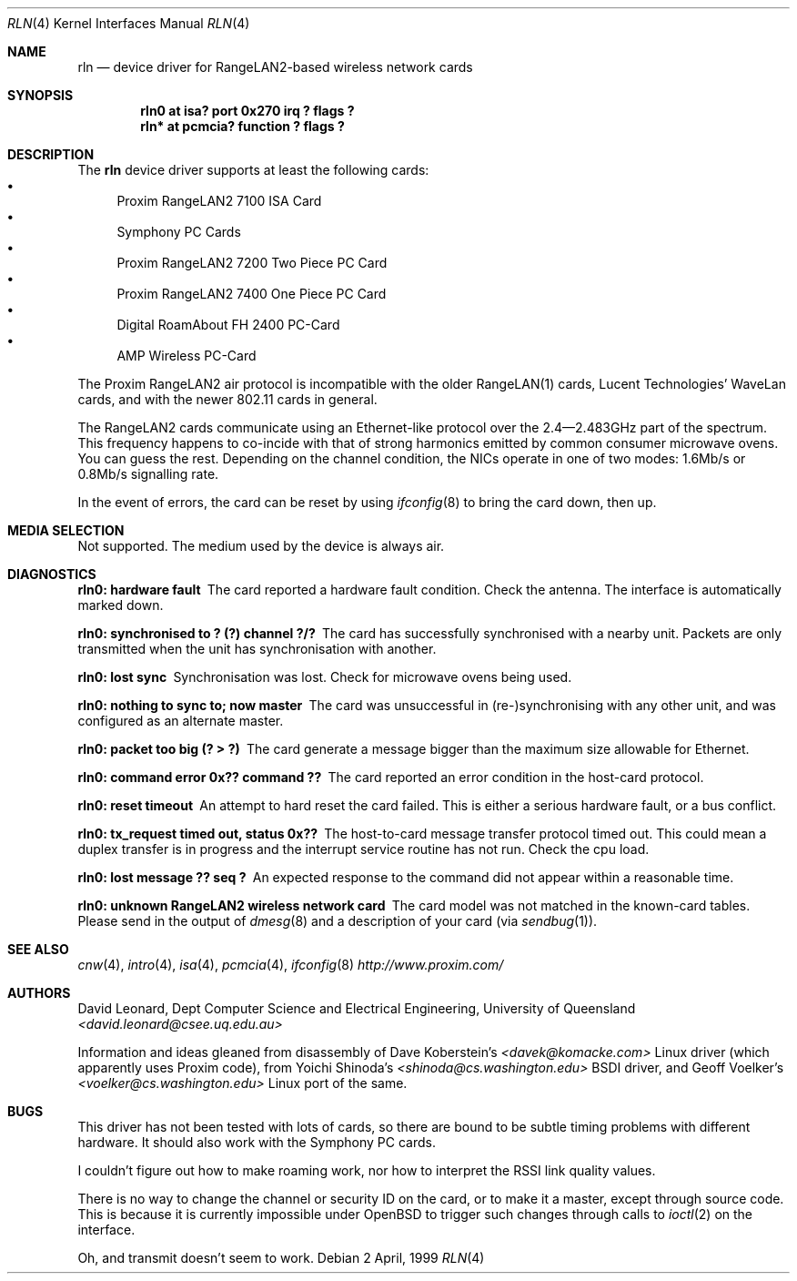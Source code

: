 .\"	$OpenBSD: src/share/man/man4/Attic/rln.4,v 1.13 2001/10/05 14:45:53 mpech Exp $
.\"
.Dd 2 April, 1999
.Dt RLN 4
.Os
.Sh NAME
.Nm rln
.Nd device driver for RangeLAN2-based wireless network cards
.Sh SYNOPSIS
.Cd "rln0 at isa? port 0x270 irq ? flags ?"
.\" .Cd "rln* at isapnp? flags ?"
.Cd "rln* at pcmcia? function ? flags ?"
.Sh DESCRIPTION
The
.Nm
device driver supports at least the following cards:
.Bl -bullet -compact
.It
Proxim RangeLAN2 7100 ISA Card
.\" .It
.\" Proxim RangeLAN2 630x Mini ISA OEM Module
.\" .It
.\" Proxim RangeLAN2 633x Micro design-in module
.It
Symphony PC Cards
.\" .It
.\" Symphony PnP ISA Card
.It
Proxim RangeLAN2 7200 Two Piece PC Card
.It
Proxim RangeLAN2 7400 One Piece PC Card
.It
Digital RoamAbout FH 2400 PC-Card
.It
AMP Wireless PC-Card
.El
.Pp
The Proxim RangeLAN2 air protocol is incompatible with the older
RangeLAN(1) cards, Lucent Technologies' WaveLan cards, and with
the newer 802.11 cards in general.
.Pp
The RangeLAN2 cards communicate using an Ethernet-like protocol
over the 2.4\(em2.483GHz part of the spectrum.
This frequency happens to co-incide with that of strong harmonics emitted
by common consumer microwave ovens.
You can guess the rest.
Depending on the channel condition, the NICs operate in one of two
modes: 1.6Mb/s or 0.8Mb/s signalling rate.
.\" .Sh CONFIGURATION
.\" Because there is no reliable way to determine between
.\" the different types of cards listed above,
.\" the following flags can be specified in the kernel config file:
.\" .Pp
.\" .Bl -tag -offset indent -width 10n -compact
.\" .It RangeLAN2 630x series (Mini ISA)
.\" .Cd flags 1
.\" .It RangeLAN2 633x series (Micro ISA)
.\" .Cd flags 3
.\" .It Symphony PnP ISA
.\" .Cd flags 3
.\" .El
.\" .Pp
.\" Flags can be omitted for devices not listed here, and PC-Card devices.
.Pp
In the event of errors, the card can be reset by using
.Xr ifconfig 8
to bring the card down, then up.
.Sh MEDIA SELECTION
Not supported.
The medium used by the device is always air.
.Sh DIAGNOSTICS
.Bl -diag
.It "rln0: hardware fault"
The card reported a hardware fault condition.
Check the antenna.
The interface is automatically marked down.
.It "rln0: synchronised to ? (?) channel ?/?"
The card has successfully synchronised with a nearby unit.
Packets are only transmitted when the unit has synchronisation with
another.
.It "rln0: lost sync"
Synchronisation was lost.
Check for microwave ovens being used.
.It "rln0: nothing to sync to; now master"
The card was unsuccessful in (re-)synchronising with any other unit,
and was configured as an alternate master.
.It "rln0: packet too big (? > ?)"
The card generate a message bigger than the maximum size allowable for Ethernet.
.It "rln0: command error 0x?? command ??"
The card reported an error condition in the host-card protocol.
.It "rln0: reset timeout"
An attempt to hard reset the card failed.
This is either a serious hardware fault, or a bus conflict.
.It "rln0: tx_request timed out, status 0x??"
The host-to-card message transfer protocol timed out.
This could mean a duplex transfer is in progress and the interrupt service
routine has not run.
Check the cpu load.
.It "rln0: lost message ?? seq ?"
An expected response to the command did not appear within a reasonable time.
.It "rln0: unknown RangeLAN2 wireless network card"
The card model was not matched in the known-card tables.
Please send in the output of
.Xr dmesg 8
and a description of your card (via
.Xr sendbug 1 ) .
.El
.Sh SEE ALSO
.Xr cnw 4 ,
.Xr intro 4 ,
.Xr isa 4 ,
.\" .Xr isapnp 4 ,
.Xr pcmcia 4 ,
.Xr ifconfig 8
.Pa http://www.proxim.com/
.Sh AUTHORS
David Leonard,
Dept Computer Science and Electrical Engineering, University of Queensland
.Pa "<david.leonard@csee.uq.edu.au>"
.Pp
Information and ideas gleaned from disassembly of Dave Koberstein's
.Pa "<davek@komacke.com>"
Linux driver (which apparently uses Proxim code),
from Yoichi Shinoda's
.Pa "<shinoda@cs.washington.edu>"
BSDI driver, and
Geoff Voelker's
.Pa "<voelker@cs.washington.edu>"
Linux port of the same.
.Sh BUGS
This driver has not been tested with lots of cards, so there are bound
to be subtle timing problems with different hardware.
It should also work with the Symphony PC cards.
.Pp
I couldn't figure out how to make roaming work, nor how to interpret
the RSSI link quality values.
.Pp
There is no way to change the channel or security ID on the card, or
to make it a master, except through source code.
This is because it is currently impossible under
.Ox
to trigger such changes through calls to
.Xr ioctl 2
on the interface.
.Pp
Oh, and transmit doesn't seem to work.
